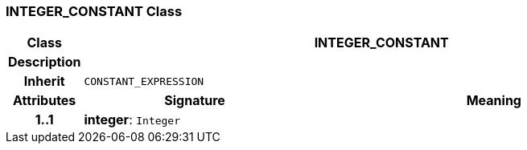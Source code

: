 === INTEGER_CONSTANT Class

[cols="^1,3,5"]
|===
h|*Class*
2+^h|*INTEGER_CONSTANT*

h|*Description*
2+a|

h|*Inherit*
2+|`CONSTANT_EXPRESSION`

h|*Attributes*
^h|*Signature*
^h|*Meaning*

h|*1..1*
|*integer*: `Integer`
a|
|===
